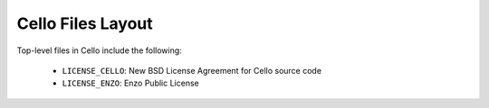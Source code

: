 Cello Files Layout
==================

Top-level files in Cello include the following:

   * ``LICENSE_CELLO``: New BSD License Agreement for Cello source code
   * ``LICENSE_ENZO``: Enzo Public License
